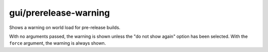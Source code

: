 
gui/prerelease-warning
======================
Shows a warning on world load for pre-release builds.

With no arguments passed, the warning is shown unless the "do not show again"
option has been selected. With the ``force`` argument, the warning is always
shown.
